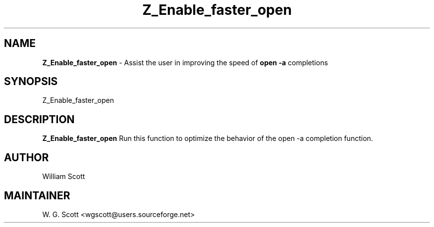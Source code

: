 .\"
.TH "Z_Enable_faster_open" 7 "March 19, 2005" "Mac OS X" "Mac OS X Darwin ZSH customization" 
.SH NAME
.B Z_Enable_faster_open
\- Assist the user in improving the speed of 
.B open -a 
completions          

.SH SYNOPSIS

Z_Enable_faster_open

.SH DESCRIPTION

.B Z_Enable_faster_open
Run this function to optimize the behavior of the open -a completion function.

.SH AUTHOR
William Scott  

.SH MAINTAINER
W. G. Scott <wgscott@users.sourceforge.net>
